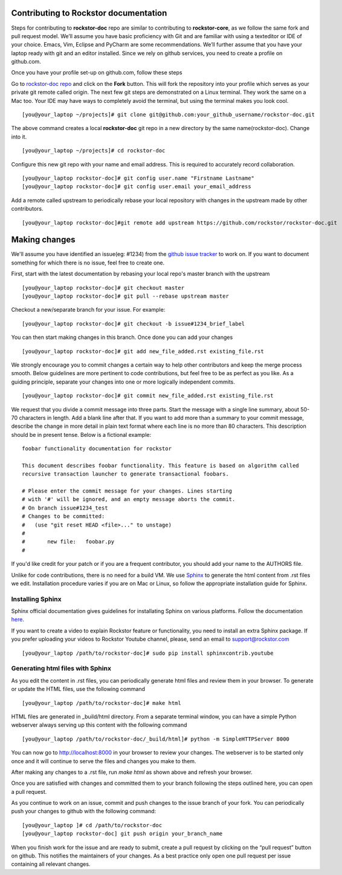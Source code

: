 Contributing to Rockstor documentation
--------------------------------------

Steps for contributing to **rockstor-doc** repo are similar to contributing to
**rockstor-core**, as we follow the same fork and pull request model. We’ll
assume you have basic proficiency with Git and are familiar with using a
texteditor or IDE of your choice. Emacs, Vim, Eclipse and PyCharm are some
recommendations. We’ll further assume that you have your laptop ready with git
and an editor installed. Since we rely on github services, you need to create a
profile on github.com.

Once you have your profile set-up on github.com, follow these steps

Go to `rockstor-doc repo <https://github.com/rockstor/rockstor-doc>`_ and click
on the **Fork** button. This will fork the repository into your profile which
serves as your private git remote called origin. The next few git steps are
demonstrated on a Linux terminal. They work the same on a Mac too. Your IDE may
have ways to completely avoid the terminal, but using the terminal makes you
look cool. ::

	[you@your_laptop ~/projects]# git clone git@github.com:your_github_username/rockstor-doc.git

The above command creates a local **rockstor-doc** git repo in a new directory
by the same name(rockstor-doc). Change into it. ::

	[you@your_laptop ~/projects]# cd rockstor-doc

Configure this new git repo with your name and email address. This is required
to accurately record collaboration. ::

	[you@your_laptop rockstor-doc]# git config user.name "Firstname Lastname"
	[you@your_laptop rockstor-doc]# git config user.email your_email_address

Add a remote called upstream to periodically rebase your local repository with
changes in the upstream made by other contributors. ::

	[you@your_laptop rockstor-doc]#git remote add upstream https://github.com/rockstor/rockstor-doc.git


Making changes
--------------

We'll assume you have identified an issue(eg: #1234) from the `github issue
tracker <https://github.com/rockstor/rockstor-doc/issues>`_ to work on. If you
want to document something for which there is no issue, feel free to create
one.

First, start with the latest documentation by rebasing your local repo's master
branch with the upstream ::

        [you@your_laptop rockstor-doc]# git checkout master
        [you@your_laptop rockstor-doc]# git pull --rebase upstream master

Checkout a new/separate branch for your issue. For example::

        [you@your_laptop rockstor-doc]# git checkout -b issue#1234_brief_label

You can then start making changes in this branch. Once done you can add your
changes ::

	[you@your_laptop rockstor-doc]# git add new_file_added.rst existing_file.rst


We strongly encourage you to commit changes a certain way to help other
contributors and keep the merge process smooth. Below guidelines are more
pertinent to code contributions, but feel free to be as perfect as you like. As
a guiding principle, separate your changes into one or more logically
independent commits. ::

	[you@your_laptop rockstor-doc]# git commit new_file_added.rst existing_file.rst

We request that you divide a commit message into three parts. Start the message
with a single line summary, about 50-70 characters in length. Add a blank line
after that. If you want to add more than a summary to your commit message,
describe the change in more detail in plain text format where each line is no
more than 80 characters. This description should be in present tense. Below is
a fictional example::

        foobar functionality documentation for rockstor

        This document describes foobar functionality. This feature is based on algorithm called
	recursive transaction launcher to generate transactional foobars.

        # Please enter the commit message for your changes. Lines starting
        # with '#' will be ignored, and an empty message aborts the commit.
        # On branch issue#1234_test
        # Changes to be committed:
        #   (use "git reset HEAD <file>..." to unstage)
        #
        #       new file:   foobar.py
	#

If you'd like credit for your patch or if you are a frequent contributor, you
should add your name to the AUTHORS file.


Unlike for code contributions, there is no need for a build VM. We use `Sphinx
<http://sphinx-doc.org/contents.html>`_ to generate the html content from .rst
files we edit. Installation procedure varies if you are on Mac or Linux, so
follow the appropriate installation guide for Sphinx.


Installing Sphinx
^^^^^^^^^^^^^^^^^

Sphinx official documentation gives guidelines for installating Sphinx on various platforms. Follow
the documentation `here <http://sphinx-doc.org/latest/install.html>`_.

If you want to create a video to explain Rockstor feature or functionality, you need to
install an extra Sphinx package. If you prefer uploading your videos to Rockstor Youtube channel,
please, send an email to support@rockstor.com ::

	[you@your_laptop /path/to/rockstor-doc]# sudo pip install sphinxcontrib.youtube

Generating html files with Sphinx
^^^^^^^^^^^^^^^^^^^^^^^^^^^^^^^^^
As you edit the content in .rst files, you can periodically generate html files
and review them in your browser. To generate or update the HTML files, use the
following command ::

        [you@your_laptop /path/to/rockstor-doc]# make html

HTML files are generated in _build/html directory. From a separate terminal
window, you can have a simple Python webserver always serving up this content
with the following command ::

        [you@your_laptop /path/to/rockstor-doc/_build/html]# python -m SimpleHTTPServer 8000

You can now go to http://localhost:8000 in your browser to review your
changes. The webserver is to be started only once and it will continue to serve
the files and changes you make to them.

After making any changes to a .rst file, run *make html* as shown above and
refresh your browser.

Once you are satisfied with changes and committed them to your branch following
the steps outlined here, you can open a pull request.

As you continue to work on an issue, commit and push changes to the issue
branch of your fork.  You can periodically push your changes to github with the
following command::

	[you@your_laptop ]# cd /path/to/rockstor-doc
	[you@your_laptop rockstor-doc] git push origin your_branch_name

When you finish work for the issue and are ready to submit, create a pull
request by clicking on the “pull request” button on github. This notifies the
maintainers of your changes. As a best practice only open one pull request per
issue containing all relevant changes.
